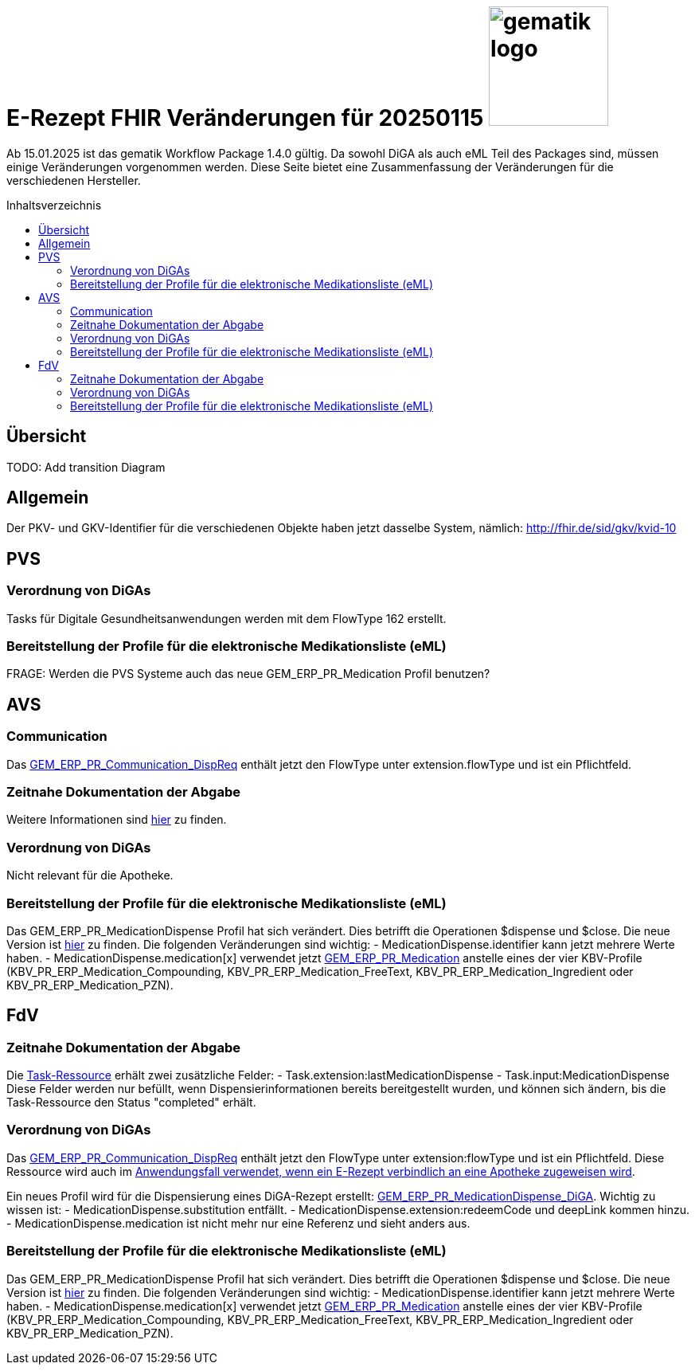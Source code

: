 = E-Rezept FHIR Veränderungen für 20250115 image:gematik_logo.png[width=150, float="right"]
// asciidoc settings for DE (German)
// ==================================
:imagesdir: ../images
:tip-caption: :bulb:
:note-caption: :information_source:
:important-caption: :heavy_exclamation_mark:
:caution-caption: :fire:
:warning-caption: :warning:
:toc: macro
:toclevels: 3
:toc-title: Inhaltsverzeichnis

Ab 15.01.2025 ist das gematik Workflow Package 1.4.0 gültig. Da sowohl DiGA als auch eML Teil des Packages sind, müssen einige Veränderungen vorgenommen werden. Diese Seite bietet eine Zusammenfassung der Veränderungen für die verschiedenen Hersteller.

toc::[]

== Übersicht
TODO: Add transition Diagram

== Allgemein
Der PKV- und GKV-Identifier für die verschiedenen Objekte haben jetzt dasselbe System, nämlich: http://fhir.de/sid/gkv/kvid-10

== PVS
=== Verordnung von DiGAs
Tasks für Digitale Gesundheitsanwendungen werden mit dem FlowType 162 erstellt.

=== Bereitstellung der Profile für die elektronische Medikationsliste (eML)
FRAGE: Werden die PVS Systeme auch das neue GEM_ERP_PR_Medication Profil benutzen?

== AVS
=== Communication
Das link:https://simplifier.net/packages/de.gematik.erezept-workflow.r4/1.4.0-rc1/files/2447777[GEM_ERP_PR_Communication_DispReq] enthält jetzt den FlowType unter extension.flowType und ist ein Pflichtfeld.

=== Zeitnahe Dokumentation der Abgabe
Weitere Informationen sind link:https://github.com/gematik/api-erp/blob/master/docs/erp_abrufen.adoc#e-rezept-abgabe-zeitnah-dokumentieren[hier] zu finden.

=== Verordnung von DiGAs
Nicht relevant für die Apotheke.

=== Bereitstellung der Profile für die elektronische Medikationsliste (eML)
Das GEM_ERP_PR_MedicationDispense Profil hat sich verändert. Dies betrifft die Operationen $dispense und $close. Die neue Version ist link:https://simplifier.net/packages/de.gematik.erezept-workflow.r4/1.4.0-rc1/files/2447785[hier] zu finden.
Die folgenden Veränderungen sind wichtig:
- MedicationDispense.identifier kann jetzt mehrere Werte haben.
- MedicationDispense.medication[x] verwendet jetzt link:https://simplifier.net/packages/de.gematik.erezept-workflow.r4/1.4.0-rc1/files/2447784[GEM_ERP_PR_Medication] anstelle eines der vier KBV-Profile (KBV_PR_ERP_Medication_Compounding, KBV_PR_ERP_Medication_FreeText, KBV_PR_ERP_Medication_Ingredient oder KBV_PR_ERP_Medication_PZN).

== FdV
=== Zeitnahe Dokumentation der Abgabe
Die link:https://simplifier.net/packages/de.gematik.erezept-workflow.r4/1.4.0-rc1/files/2447790[Task-Ressource] erhält zwei zusätzliche Felder:
- Task.extension:lastMedicationDispense
- Task.input:MedicationDispense
Diese Felder werden nur befüllt, wenn Dispensierinformationen bereits bereitgestellt wurden, und können sich ändern, bis die Task-Ressource den Status "completed" erhält.

=== Verordnung von DiGAs
Das link:https://simplifier.net/packages/de.gematik.erezept-workflow.r4/1.4.0-rc1/files/2447777[GEM_ERP_PR_Communication_DispReq] enthält jetzt den FlowType unter extension:flowType und ist ein Pflichtfeld. Diese Ressource wird auch im link:https://github.com/gematik/api-erp/blob/master/docs/erp_communication.adoc#anwendungsfall-ein-e-rezept-verbindlich-einer-apotheke-zuweisen[Anwendungsfall verwendet, wenn ein E-Rezept verbindlich an eine Apotheke zugeweisen wird].

Ein neues Profil wird für die Dispensierung eines DiGA-Rezept erstellt: link:https://simplifier.net/packages/de.gematik.erezept-workflow.r4/1.4.0-rc1/files/2447786[GEM_ERP_PR_MedicationDispense_DiGA]. Wichtig zu wissen ist:
- MedicationDispense.substitution entfällt.
- MedicationDispense.extension:redeemCode und deepLink kommen hinzu.
- MedicationDispense.medication ist nicht mehr nur eine Referenz und sieht anders aus.

=== Bereitstellung der Profile für die elektronische Medikationsliste (eML)
Das GEM_ERP_PR_MedicationDispense Profil hat sich verändert. Dies betrifft die Operationen $dispense und $close. Die neue Version ist link:https://simplifier.net/packages/de.gematik.erezept-workflow.r4/1.4.0-rc1/files/2447785[hier] zu finden.
Die folgenden Veränderungen sind wichtig:
- MedicationDispense.identifier kann jetzt mehrere Werte haben.
- MedicationDispense.medication[x] verwendet jetzt link:https://simplifier.net/packages/de.gematik.erezept-workflow.r4/1.4.0-rc1/files/2447784[GEM_ERP_PR_Medication] anstelle eines der vier KBV-Profile (KBV_PR_ERP_Medication_Compounding, KBV_PR_ERP_Medication_FreeText, KBV_PR_ERP_Medication_Ingredient oder KBV_PR_ERP_Medication_PZN).
